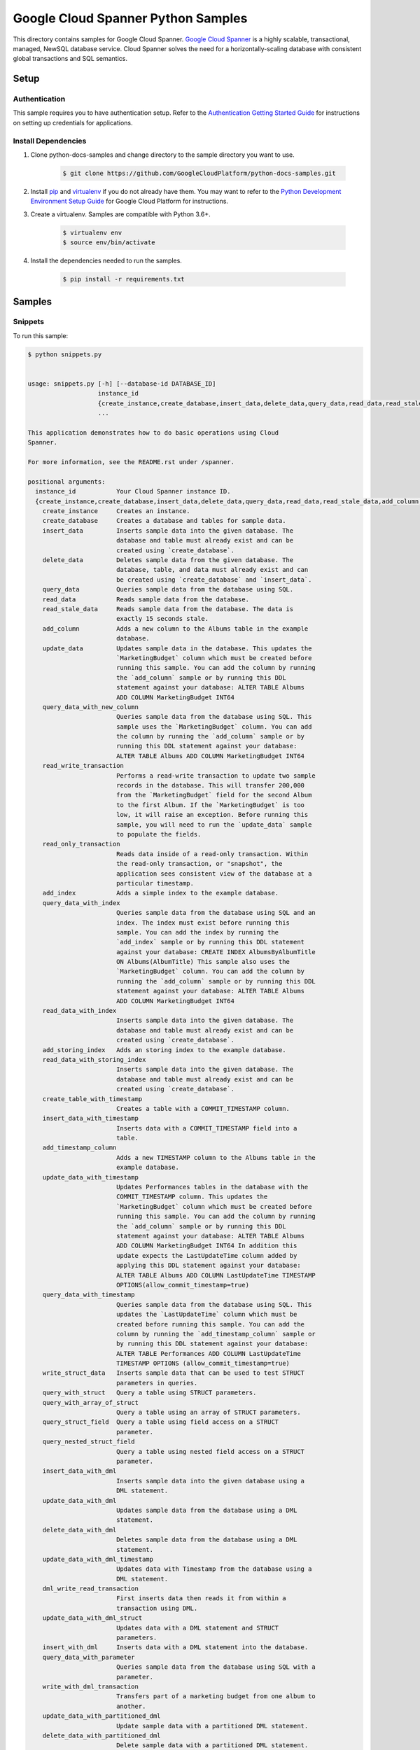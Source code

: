 
.. This file is automatically generated. Do not edit this file directly.

Google Cloud Spanner Python Samples
===============================================================================

.. image:: https://gstatic.com/cloudssh/images/open-btn.png
   :target: https://console.cloud.google.com/cloudshell/open?git_repo=https://github.com/GoogleCloudPlatform/python-docs-samples&page=editor&open_in_editor=spanner/cloud-client/README.rst


This directory contains samples for Google Cloud Spanner. `Google Cloud Spanner`_ is a highly scalable, transactional, managed, NewSQL database service. Cloud Spanner solves the need for a horizontally-scaling database with consistent global transactions and SQL semantics.




.. _Google Cloud Spanner: https://cloud.google.com/spanner/docs


Setup
-------------------------------------------------------------------------------



Authentication
++++++++++++++

This sample requires you to have authentication setup. Refer to the
`Authentication Getting Started Guide`_ for instructions on setting up
credentials for applications.

.. _Authentication Getting Started Guide:
    https://cloud.google.com/docs/authentication/getting-started




Install Dependencies
++++++++++++++++++++

#. Clone python-docs-samples and change directory to the sample directory you want to use.

    .. code-block:: bash

        $ git clone https://github.com/GoogleCloudPlatform/python-docs-samples.git

#. Install `pip`_ and `virtualenv`_ if you do not already have them. You may want to refer to the `Python Development Environment Setup Guide`_ for Google Cloud Platform for instructions.

   .. _Python Development Environment Setup Guide:
       https://cloud.google.com/python/setup

#. Create a virtualenv. Samples are compatible with Python 3.6+.

    .. code-block:: bash

        $ virtualenv env
        $ source env/bin/activate

#. Install the dependencies needed to run the samples.

    .. code-block:: bash

        $ pip install -r requirements.txt

.. _pip: https://pip.pypa.io/
.. _virtualenv: https://virtualenv.pypa.io/






Samples
-------------------------------------------------------------------------------


Snippets
+++++++++++++++++++++++++++++++++++++++++++++++++++++++++++++++++++++++++++++++

.. image:: https://gstatic.com/cloudssh/images/open-btn.png
   :target: https://console.cloud.google.com/cloudshell/open?git_repo=https://github.com/GoogleCloudPlatform/python-docs-samples&page=editor&open_in_editor=spanner/cloud-client/snippets.py,spanner/cloud-client/README.rst




To run this sample:

.. code-block:: bash

    $ python snippets.py


    usage: snippets.py [-h] [--database-id DATABASE_ID]
                       instance_id
                       {create_instance,create_database,insert_data,delete_data,query_data,read_data,read_stale_data,add_column,update_data,query_data_with_new_column,read_write_transaction,read_only_transaction,add_index,query_data_with_index,read_data_with_index,add_storing_index,read_data_with_storing_index,create_table_with_timestamp,insert_data_with_timestamp,add_timestamp_column,update_data_with_timestamp,query_data_with_timestamp,write_struct_data,query_with_struct,query_with_array_of_struct,query_struct_field,query_nested_struct_field,insert_data_with_dml,update_data_with_dml,delete_data_with_dml,update_data_with_dml_timestamp,dml_write_read_transaction,update_data_with_dml_struct,insert_with_dml,query_data_with_parameter,write_with_dml_transaction,update_data_with_partitioned_dml,delete_data_with_partitioned_dml,update_with_batch_dml,create_table_with_datatypes,insert_datatypes_data,query_data_with_array,query_data_with_bool,query_data_with_bytes,query_data_with_date,query_data_with_float,query_data_with_int,query_data_with_string,query_data_with_timestamp_parameter,query_data_with_query_options,create_client_with_query_options}
                       ...

    This application demonstrates how to do basic operations using Cloud
    Spanner.

    For more information, see the README.rst under /spanner.

    positional arguments:
      instance_id           Your Cloud Spanner instance ID.
      {create_instance,create_database,insert_data,delete_data,query_data,read_data,read_stale_data,add_column,update_data,query_data_with_new_column,read_write_transaction,read_only_transaction,add_index,query_data_with_index,read_data_with_index,add_storing_index,read_data_with_storing_index,create_table_with_timestamp,insert_data_with_timestamp,add_timestamp_column,update_data_with_timestamp,query_data_with_timestamp,write_struct_data,query_with_struct,query_with_array_of_struct,query_struct_field,query_nested_struct_field,insert_data_with_dml,update_data_with_dml,delete_data_with_dml,update_data_with_dml_timestamp,dml_write_read_transaction,update_data_with_dml_struct,insert_with_dml,query_data_with_parameter,write_with_dml_transaction,update_data_with_partitioned_dml,delete_data_with_partitioned_dml,update_with_batch_dml,create_table_with_datatypes,insert_datatypes_data,query_data_with_array,query_data_with_bool,query_data_with_bytes,query_data_with_date,query_data_with_float,query_data_with_int,query_data_with_string,query_data_with_timestamp_parameter,query_data_with_query_options,create_client_with_query_options}
        create_instance     Creates an instance.
        create_database     Creates a database and tables for sample data.
        insert_data         Inserts sample data into the given database. The
                            database and table must already exist and can be
                            created using `create_database`.
        delete_data         Deletes sample data from the given database. The
                            database, table, and data must already exist and can
                            be created using `create_database` and `insert_data`.
        query_data          Queries sample data from the database using SQL.
        read_data           Reads sample data from the database.
        read_stale_data     Reads sample data from the database. The data is
                            exactly 15 seconds stale.
        add_column          Adds a new column to the Albums table in the example
                            database.
        update_data         Updates sample data in the database. This updates the
                            `MarketingBudget` column which must be created before
                            running this sample. You can add the column by running
                            the `add_column` sample or by running this DDL
                            statement against your database: ALTER TABLE Albums
                            ADD COLUMN MarketingBudget INT64
        query_data_with_new_column
                            Queries sample data from the database using SQL. This
                            sample uses the `MarketingBudget` column. You can add
                            the column by running the `add_column` sample or by
                            running this DDL statement against your database:
                            ALTER TABLE Albums ADD COLUMN MarketingBudget INT64
        read_write_transaction
                            Performs a read-write transaction to update two sample
                            records in the database. This will transfer 200,000
                            from the `MarketingBudget` field for the second Album
                            to the first Album. If the `MarketingBudget` is too
                            low, it will raise an exception. Before running this
                            sample, you will need to run the `update_data` sample
                            to populate the fields.
        read_only_transaction
                            Reads data inside of a read-only transaction. Within
                            the read-only transaction, or "snapshot", the
                            application sees consistent view of the database at a
                            particular timestamp.
        add_index           Adds a simple index to the example database.
        query_data_with_index
                            Queries sample data from the database using SQL and an
                            index. The index must exist before running this
                            sample. You can add the index by running the
                            `add_index` sample or by running this DDL statement
                            against your database: CREATE INDEX AlbumsByAlbumTitle
                            ON Albums(AlbumTitle) This sample also uses the
                            `MarketingBudget` column. You can add the column by
                            running the `add_column` sample or by running this DDL
                            statement against your database: ALTER TABLE Albums
                            ADD COLUMN MarketingBudget INT64
        read_data_with_index
                            Inserts sample data into the given database. The
                            database and table must already exist and can be
                            created using `create_database`.
        add_storing_index   Adds an storing index to the example database.
        read_data_with_storing_index
                            Inserts sample data into the given database. The
                            database and table must already exist and can be
                            created using `create_database`.
        create_table_with_timestamp
                            Creates a table with a COMMIT_TIMESTAMP column.
        insert_data_with_timestamp
                            Inserts data with a COMMIT_TIMESTAMP field into a
                            table.
        add_timestamp_column
                            Adds a new TIMESTAMP column to the Albums table in the
                            example database.
        update_data_with_timestamp
                            Updates Performances tables in the database with the
                            COMMIT_TIMESTAMP column. This updates the
                            `MarketingBudget` column which must be created before
                            running this sample. You can add the column by running
                            the `add_column` sample or by running this DDL
                            statement against your database: ALTER TABLE Albums
                            ADD COLUMN MarketingBudget INT64 In addition this
                            update expects the LastUpdateTime column added by
                            applying this DDL statement against your database:
                            ALTER TABLE Albums ADD COLUMN LastUpdateTime TIMESTAMP
                            OPTIONS(allow_commit_timestamp=true)
        query_data_with_timestamp
                            Queries sample data from the database using SQL. This
                            updates the `LastUpdateTime` column which must be
                            created before running this sample. You can add the
                            column by running the `add_timestamp_column` sample or
                            by running this DDL statement against your database:
                            ALTER TABLE Performances ADD COLUMN LastUpdateTime
                            TIMESTAMP OPTIONS (allow_commit_timestamp=true)
        write_struct_data   Inserts sample data that can be used to test STRUCT
                            parameters in queries.
        query_with_struct   Query a table using STRUCT parameters.
        query_with_array_of_struct
                            Query a table using an array of STRUCT parameters.
        query_struct_field  Query a table using field access on a STRUCT
                            parameter.
        query_nested_struct_field
                            Query a table using nested field access on a STRUCT
                            parameter.
        insert_data_with_dml
                            Inserts sample data into the given database using a
                            DML statement.
        update_data_with_dml
                            Updates sample data from the database using a DML
                            statement.
        delete_data_with_dml
                            Deletes sample data from the database using a DML
                            statement.
        update_data_with_dml_timestamp
                            Updates data with Timestamp from the database using a
                            DML statement.
        dml_write_read_transaction
                            First inserts data then reads it from within a
                            transaction using DML.
        update_data_with_dml_struct
                            Updates data with a DML statement and STRUCT
                            parameters.
        insert_with_dml     Inserts data with a DML statement into the database.
        query_data_with_parameter
                            Queries sample data from the database using SQL with a
                            parameter.
        write_with_dml_transaction
                            Transfers part of a marketing budget from one album to
                            another.
        update_data_with_partitioned_dml
                            Update sample data with a partitioned DML statement.
        delete_data_with_partitioned_dml
                            Delete sample data with a partitioned DML statement.
        update_with_batch_dml
                            Updates sample data in the database using Batch DML.
        create_table_with_datatypes
                            Creates a table with supported dataypes.
        insert_datatypes_data
                            Inserts data with supported datatypes into a table.
        query_data_with_array
                            Queries sample data using SQL with an ARRAY parameter.
        query_data_with_bool
                            Queries sample data using SQL with a BOOL parameter.
        query_data_with_bytes
                            Queries sample data using SQL with a BYTES parameter.
        query_data_with_date
                            Queries sample data using SQL with a DATE parameter.
        query_data_with_float
                            Queries sample data using SQL with a FLOAT64
                            parameter.
        query_data_with_int
                            Queries sample data using SQL with a INT64 parameter.
        query_data_with_string
                            Queries sample data using SQL with a STRING parameter.
        query_data_with_timestamp_parameter
                            Queries sample data using SQL with a TIMESTAMP
                            parameter.
        query_data_with_query_options
                            Queries sample data using SQL with query options.
        create_client_with_query_options
                            Create a client with query options.

    optional arguments:
      -h, --help            show this help message and exit
      --database-id DATABASE_ID
                            Your Cloud Spanner database ID.









The client library
-------------------------------------------------------------------------------

This sample uses the `Google Cloud Client Library for Python`_.
You can read the documentation for more details on API usage and use GitHub
to `browse the source`_ and  `report issues`_.

.. _Google Cloud Client Library for Python:
    https://googlecloudplatform.github.io/google-cloud-python/
.. _browse the source:
    https://github.com/GoogleCloudPlatform/google-cloud-python
.. _report issues:
    https://github.com/GoogleCloudPlatform/google-cloud-python/issues



.. _Google Cloud SDK: https://cloud.google.com/sdk/
